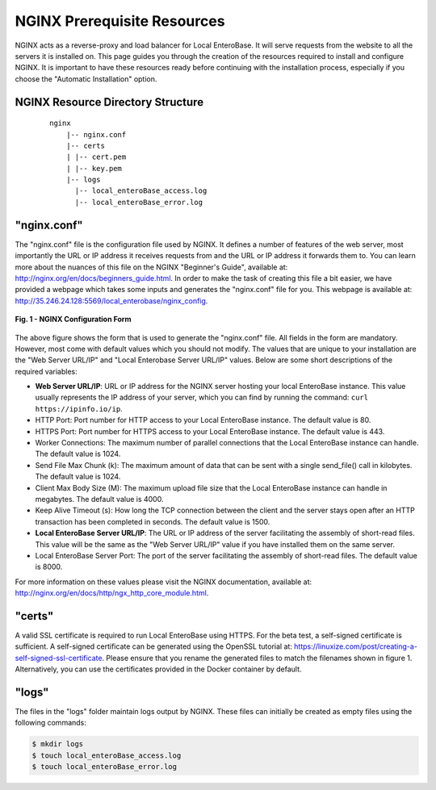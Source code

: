 .. _nginx-prerequisites-label:

NGINX Prerequisite Resources
----------------------------

NGINX acts as a reverse-proxy and load balancer for Local EnteroBase. It will serve requests from the website to all the servers it is installed on. This page guides you through the creation of the resources required to install and configure NGINX. It is important to have these resources ready before continuing with the installation process, especially if you choose the "Automatic Installation" option.

NGINX Resource Directory Structure
==================================

  ::

    nginx
	|-- nginx.conf
	|-- certs
	| |-- cert.pem
	| |-- key.pem
	|-- logs
	  |-- local_enteroBase_access.log
	  |-- local_enteroBase_error.log

"nginx.conf"
============

The "nginx.conf" file is the configuration file used by NGINX. It defines a number of features of the web server, most importantly the URL or IP address it receives requests from and the URL or IP address it forwards them to. You can learn more about the nuances of this file on the NGINX "Beginner's Guide", available at: `<http://nginx.org/en/docs/beginners_guide.html>`_. In order to make the task of creating this file a bit easier, we have provided a webpage which takes some inputs and generates the "nginx.conf" file for you. This webpage is available at: `<http://35.246.24.128:5569/local_enterobase/nginx_config>`_.

.. figure:: ../images/nginx_config_page.png
   :width: 600
   :align: center
   :alt: Local EnteroBase Registration Form

   **Fig. 1 - NGINX Configuration Form**

The above figure shows the form that is used to generate the "nginx.conf" file. All fields in the form are mandatory. However, most come with default values which you should not modify. The values that are unique to your installation are the "Web Server URL/IP" and "Local Enterobase Server URL/IP" values. Below are some short descriptions of the required variables:

* **Web Server URL/IP**: URL or IP address for the NGINX server hosting your local EnteroBase instance. This value usually represents the IP address of your server, which you can find by running the command: ``curl https://ipinfo.io/ip``.
* HTTP Port: Port number for HTTP access to your Local EnteroBase instance. The default value is 80.
* HTTPS Port: Port number for HTTPS access to your Local EnteroBase instance. The default value is 443.
* Worker Connections: The maximum number of parallel connections that the Local EnteroBase instance can handle. The default value is 1024.
* Send File Max Chunk (k): The maximum amount of data that can be sent with a single send_file() call in kilobytes. The default value is 1024.
* Client Max Body Size (M): The maximum upload file size that the Local EnteroBase instance can handle in megabytes. The default value is 4000.
* Keep Alive Timeout (s): How long the TCP connection between the client and the server stays open after an HTTP transaction has been completed in seconds. The default value is 1500.
* **Local EnteroBase Server URL/IP**: The URL or IP address of the server facilitating the assembly of short-read files. This value will be the same as the "Web Server URL/IP" value if you have installed them on the same server.
* Local EnteroBase Server Port: The port of the server facilitating the assembly of short-read files. The default value is 8000.

For more information on these values please visit the NGINX documentation, available at: `<http://nginx.org/en/docs/http/ngx_http_core_module.html>`_.

"certs"
=======

A valid SSL certificate is required to run Local EnteroBase using HTTPS. For the beta test, a self-signed certificate is sufficient. A self-signed certificate can be generated using the OpenSSL tutorial at: `<https://linuxize.com/post/creating-a-self-signed-ssl-certificate>`_. Please ensure that you rename the generated files to match the filenames shown in figure 1. Alternatively, you can use the certificates provided in the Docker container by default.

"logs"
======

The files in the "logs" folder maintain logs output by NGINX. These files can initially be created as empty files using the following commands:

.. code-block:: bash

	  $ mkdir logs
	  $ touch local_enteroBase_access.log
	  $ touch local_enteroBase_error.log
